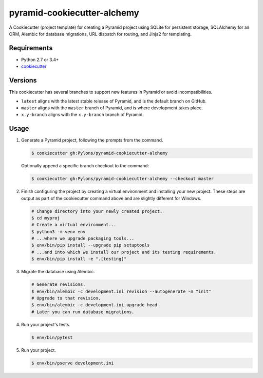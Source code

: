============================
pyramid-cookiecutter-alchemy
============================

.. image:: https://travis-ci.org/Pylons/pyramid-cookiecutter-alchemy.png?branch=master
        :target: https://travis-ci.org/Pylons/pyramid-cookiecutter-alchemy
        :alt: Master Travis CI Status

A Cookiecutter (project template) for creating a Pyramid project using SQLite for persistent storage, SQLAlchemy for an ORM, Alembic for database migrations, URL dispatch for routing, and Jinja2 for templating.

Requirements
------------

* Python 2.7 or 3.4+
* `cookiecutter <https://cookiecutter.readthedocs.io/en/latest/installation.html>`_

Versions
--------

This cookiecutter has several branches to support new features in Pyramid or avoid incompatibilities.

* ``latest`` aligns with the latest stable release of Pyramid, and is the default branch on GitHub.
* ``master`` aligns with the ``master`` branch of Pyramid, and is where development takes place.
* ``x.y-branch`` aligns with the ``x.y-branch`` branch of Pyramid.


Usage
-----

1. Generate a Pyramid project, following the prompts from the command.

   .. code-block:: bash

       $ cookiecutter gh:Pylons/pyramid-cookiecutter-alchemy

   Optionally append a specific branch checkout to the command:

   .. code-block:: bash

       $ cookiecutter gh:Pylons/pyramid-cookiecutter-alchemy --checkout master

2. Finish configuring the project by creating a virtual environment and installing your new project. These steps are output as part of the cookiecutter command above and are slightly different for Windows.

   .. code-block:: bash

       # Change directory into your newly created project.
       $ cd myproj
       # Create a virtual environment...
       $ python3 -m venv env
       # ...where we upgrade packaging tools...
       $ env/bin/pip install --upgrade pip setuptools
       # ...and into which we install our project and its testing requirements.
       $ env/bin/pip install -e ".[testing]"

3. Migrate the database using Alembic.

   .. code-block:: bash

       # Generate revisions.
       $ env/bin/alembic -c development.ini revision --autogenerate -m "init"
       # Upgrade to that revision.
       $ env/bin/alembic -c development.ini upgrade head
       # Later you can run database migrations.

4. Run your project's tests.

   .. code-block:: bash

       $ env/bin/pytest

5. Run your project.

   .. code-block:: bash

       $ env/bin/pserve development.ini
